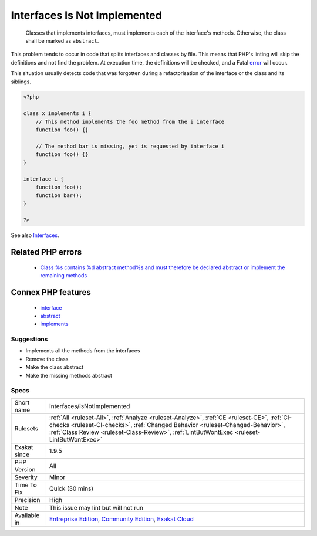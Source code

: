 .. _interfaces-isnotimplemented:

.. _interfaces-is-not-implemented:

Interfaces Is Not Implemented
+++++++++++++++++++++++++++++

  Classes that implements interfaces, must implements each of the interface's methods. Otherwise, the class shall be marked as ``abstract``.
This problem tends to occur in code that splits interfaces and classes by file. This means that PHP's linting will skip the definitions and not find the problem. At execution time, the definitions will be checked, and a Fatal `error <https://www.php.net/error>`_ will occur.

This situation usually detects code that was forgotten during a refactorisation of the interface or the class and its siblings.

.. code-block:: php
   
   <?php
   
   class x implements i {
       // This method implements the foo method from the i interface
       function foo() {}
   
       // The method bar is missing, yet is requested by interface i
       function foo() {}
   }
   
   interface i {
       function foo();
       function bar(); 
   }
   
   ?>

See also `Interfaces <https://www.php.net/manual/en/language.oop5.interfaces.php>`_.

Related PHP errors 
-------------------

  + `Class %s contains %d abstract method%s and must therefore be declared abstract or implement the remaining methods <https://php-errors.readthedocs.io/en/latest/messages/class-%25s-contains-%25d-abstract-method%25s-and-must-therefore-be-declared-abstract-or-implement-the-remaining-methods.html>`_



Connex PHP features
-------------------

  + `interface <https://php-dictionary.readthedocs.io/en/latest/dictionary/interface.ini.html>`_
  + `abstract <https://php-dictionary.readthedocs.io/en/latest/dictionary/abstract.ini.html>`_
  + `implements <https://php-dictionary.readthedocs.io/en/latest/dictionary/implements.ini.html>`_


Suggestions
___________

* Implements all the methods from the interfaces
* Remove the class
* Make the class abstract
* Make the missing methods abstract




Specs
_____

+--------------+----------------------------------------------------------------------------------------------------------------------------------------------------------------------------------------------------------------------------------------------------------------------------+
| Short name   | Interfaces/IsNotImplemented                                                                                                                                                                                                                                                |
+--------------+----------------------------------------------------------------------------------------------------------------------------------------------------------------------------------------------------------------------------------------------------------------------------+
| Rulesets     | :ref:`All <ruleset-All>`, :ref:`Analyze <ruleset-Analyze>`, :ref:`CE <ruleset-CE>`, :ref:`CI-checks <ruleset-CI-checks>`, :ref:`Changed Behavior <ruleset-Changed-Behavior>`, :ref:`Class Review <ruleset-Class-Review>`, :ref:`LintButWontExec <ruleset-LintButWontExec>` |
+--------------+----------------------------------------------------------------------------------------------------------------------------------------------------------------------------------------------------------------------------------------------------------------------------+
| Exakat since | 1.9.5                                                                                                                                                                                                                                                                      |
+--------------+----------------------------------------------------------------------------------------------------------------------------------------------------------------------------------------------------------------------------------------------------------------------------+
| PHP Version  | All                                                                                                                                                                                                                                                                        |
+--------------+----------------------------------------------------------------------------------------------------------------------------------------------------------------------------------------------------------------------------------------------------------------------------+
| Severity     | Minor                                                                                                                                                                                                                                                                      |
+--------------+----------------------------------------------------------------------------------------------------------------------------------------------------------------------------------------------------------------------------------------------------------------------------+
| Time To Fix  | Quick (30 mins)                                                                                                                                                                                                                                                            |
+--------------+----------------------------------------------------------------------------------------------------------------------------------------------------------------------------------------------------------------------------------------------------------------------------+
| Precision    | High                                                                                                                                                                                                                                                                       |
+--------------+----------------------------------------------------------------------------------------------------------------------------------------------------------------------------------------------------------------------------------------------------------------------------+
| Note         | This issue may lint but will not run                                                                                                                                                                                                                                       |
+--------------+----------------------------------------------------------------------------------------------------------------------------------------------------------------------------------------------------------------------------------------------------------------------------+
| Available in | `Entreprise Edition <https://www.exakat.io/entreprise-edition>`_, `Community Edition <https://www.exakat.io/community-edition>`_, `Exakat Cloud <https://www.exakat.io/exakat-cloud/>`_                                                                                    |
+--------------+----------------------------------------------------------------------------------------------------------------------------------------------------------------------------------------------------------------------------------------------------------------------------+


